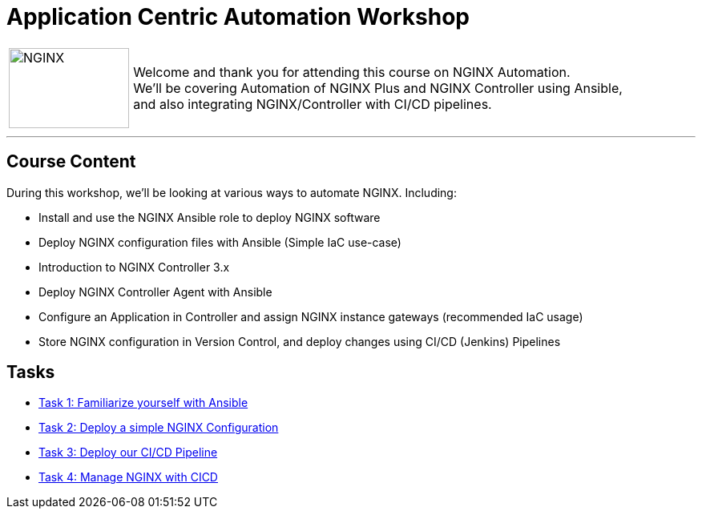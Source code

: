 = Application Centric Automation Workshop
:showtitle:
:next_section: task1

[cols="^20,<80" grid="none" frame="none"]
|===
| image:img/nginx-logo-black.png[NGINX,150,100,align="center"]
|
Welcome and thank you for attending this course on NGINX Automation.  +
We'll be covering Automation of NGINX Plus and NGINX Controller using Ansible,  +
and also integrating NGINX/Controller with CI/CD pipelines.
|===

'''

== Course Content

During this workshop, we'll be looking at various ways to automate NGINX. Including:

 * Install and use the NGINX Ansible role to deploy NGINX software
 * Deploy NGINX configuration files with Ansible (Simple IaC use-case)
 * Introduction to NGINX Controller 3.x
 * Deploy NGINX Controller Agent with Ansible
 * Configure an Application in Controller and assign NGINX instance gateways (recommended IaC usage)
 * Store NGINX configuration in Version Control, and deploy changes using CI/CD (Jenkins) Pipelines

== Tasks

* <<task1.adoc#,Task 1: Familiarize yourself with Ansible>>
* <<task2.adoc#,Task 2: Deploy a simple NGINX Configuration>>
* <<task3.adoc#,Task 3: Deploy our CI/CD Pipeline>>
* <<task4.adoc#,Task 4: Manage NGINX with CICD>>

